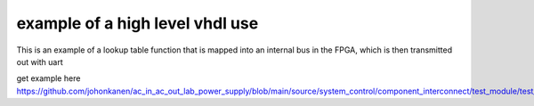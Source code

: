 example of a high level vhdl use
================================

This is an example of a lookup table function that is mapped into an internal bus in the FPGA, which is then transmitted out with uart


get example here 
https://github.com/johonkanen/ac_in_ac_out_lab_power_supply/blob/main/source/system_control/component_interconnect/test_module/test_module.vhd

